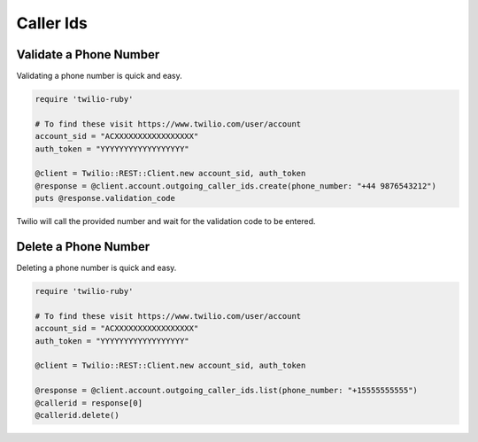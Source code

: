 .. module:: twilio.rest.resources

=================
Caller Ids
=================


Validate a Phone Number
-----------------------

Validating a phone number is quick and easy.

.. code-block:: ruby

    require 'twilio-ruby'

    # To find these visit https://www.twilio.com/user/account
    account_sid = "ACXXXXXXXXXXXXXXXXX"
    auth_token = "YYYYYYYYYYYYYYYYYY"

    @client = Twilio::REST::Client.new account_sid, auth_token
    @response = @client.account.outgoing_caller_ids.create(phone_number: "+44 9876543212")
    puts @response.validation_code

Twilio will call the provided number and wait for the validation code to be
entered.

Delete a Phone Number
---------------------

Deleting a phone number is quick and easy.

.. code-block:: ruby

    require 'twilio-ruby'

    # To find these visit https://www.twilio.com/user/account
    account_sid = "ACXXXXXXXXXXXXXXXXX"
    auth_token = "YYYYYYYYYYYYYYYYYY"

    @client = Twilio::REST::Client.new account_sid, auth_token

    @response = @client.account.outgoing_caller_ids.list(phone_number: "+15555555555")
    @callerid = response[0]
    @callerid.delete()
